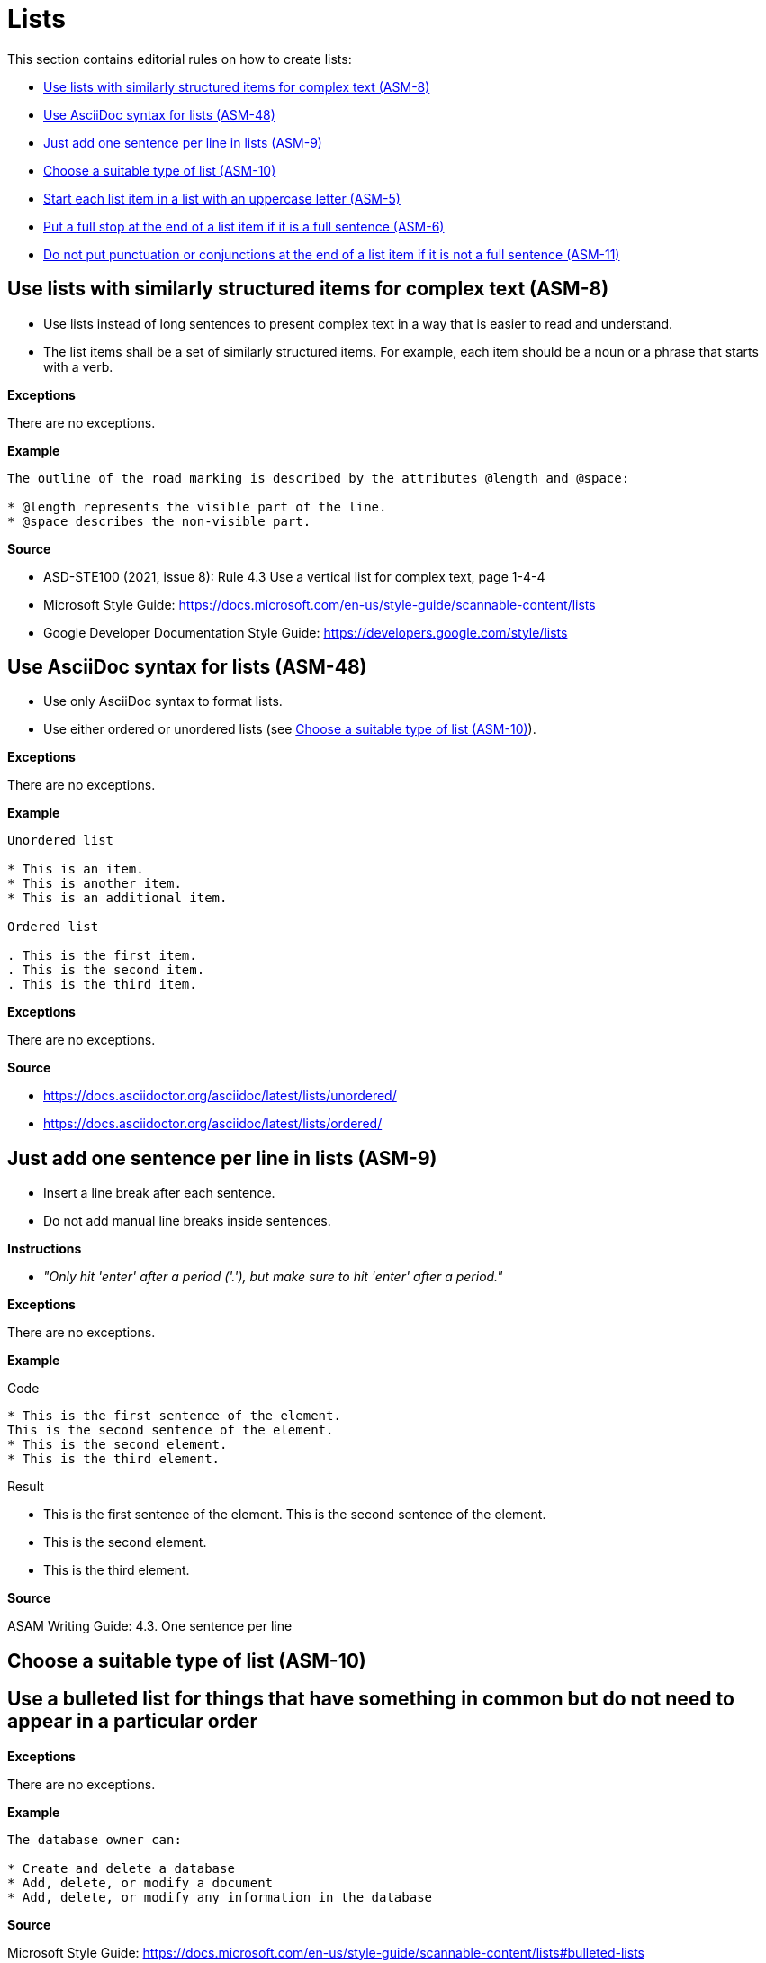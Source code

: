 
[#sec-lists]
= Lists

This section contains editorial rules on how to create lists:

* <<#sec-ASM-8>>
* <<#sec-ASM-48>>
* <<#sec-ASM-9>>
* <<#sec-ASM-10>>
* <<#sec-ASM-5>>
* <<#sec-ASM-6>>
* <<#sec-ASM-11>>


[#sec-ASM-8]
== Use lists with similarly structured items for complex text (ASM-8)

* Use lists instead of long sentences to present complex text in a way that is easier to read and understand.
* The list items shall be a set of similarly structured items.
For example, each item should be a noun or a phrase that starts with a verb.

*Exceptions*

There are no exceptions.

*Example*

```
The outline of the road marking is described by the attributes @length and @space:

* @length represents the visible part of the line.
* @space describes the non-visible part.
```

*Source*

* ASD-STE100 (2021, issue 8): Rule 4.3 Use a vertical list for complex text, page 1-4-4
* Microsoft Style Guide: https://docs.microsoft.com/en-us/style-guide/scannable-content/lists
* Google Developer Documentation Style Guide: https://developers.google.com/style/lists


[#sec-ASM-48]
== Use AsciiDoc syntax for lists (ASM-48)

* Use only AsciiDoc syntax to format lists.
* Use either ordered or unordered lists (see <<#sec-ASM-10>>).

*Exceptions*

There are no exceptions.

*Example*

```
Unordered list

* This is an item.
* This is another item.
* This is an additional item.

Ordered list

. This is the first item.
. This is the second item.
. This is the third item.
```

*Exceptions*

There are no exceptions.

*Source*

* https://docs.asciidoctor.org/asciidoc/latest/lists/unordered/
* https://docs.asciidoctor.org/asciidoc/latest/lists/ordered/


[#sec-ASM-9]
== Just add one sentence per line in lists (ASM-9)

* Insert a line break after each sentence.
* Do not add manual line breaks inside sentences.

*Instructions*

* _"Only hit 'enter' after a period ('.'), but make sure to hit 'enter' after a period."_

*Exceptions*

There are no exceptions.

*Example*

[.underline]#Code#

```
* This is the first sentence of the element.
This is the second sentence of the element.
* This is the second element.
* This is the third element.
```

[.underline]#Result#

* This is the first sentence of the element.
This is the second sentence of the element.
* This is the second element.
* This is the third element.

*Source*

ASAM Writing Guide: 4.3. One sentence per line

[#sec-ASM-10]
== Choose a suitable type of list (ASM-10)


== Use a bulleted list for things that have something in common but do not need to appear in a particular order

*Exceptions*

There are no exceptions.

*Example*

```
The database owner can:

* Create and delete a database
* Add, delete, or modify a document
* Add, delete, or modify any information in the database
```

*Source*

Microsoft Style Guide: https://docs.microsoft.com/en-us/style-guide/scannable-content/lists#bulleted-lists


== Use a numbered list for sequential items (like a procedure) or prioritized items (like a top 10 list)

*Exceptions*

There are no exceptions.

*Example*

```
To sign on to a database:

. On the File menu, select Open database.
. In Username, enter your name.
. In Password, enter your password, and then select OK.
```

*Source*

Microsoft Style Guide: https://docs.microsoft.com/en-us/style-guide/scannable-content/lists#numbered-lists


[#sec-ASM-5]
== Start each list item in a list with an uppercase letter (ASM-5)

*Exceptions*

If a list item starts with one of the following, do not use an uppercase letter:

* Code elements +
For example: * `<elevation>` elements shall be defined in ascending order according to the s-coordinate.
* Mathematical signs +
For example: * `x` and `y`
* URLs +
For example: * http://www.asam.net

*Example*

```
* This is the first sentence.
* This is the second sentence.
* This is the third sentence.
```

*Source*

ASD-STE100 (2021, issue 8): Rule 4.3 Use a vertical list for complex text, page 1-4-4


[#sec-ASM-6]
== Put a full stop at the end of a list item if it is a full sentence (ASM-6)

*Exceptions*

There are no exceptions.

*Example*

[#tab-23063c34-07c7-4ecd-a797-ad8d715df052]
.Use of full stops at the end of a list item
[%header]
|===
|No |#Yes#

a|
* [.line-through]#This is the first sentence#
* [.line-through]#This is the second sentence#
* [.line-through]#This is the third sentence#
a|
* This is the first sentence.
* This is the second sentence.
* This is the third sentence.
|===

*Source*

* ASD-STE100 (2021, issue 8): Rule 4.3 Use a vertical list for complex text, page 1-4-4
* Microsoft Style Guide: https://docs.microsoft.com/en-us/style-guide/scannable-content/lists#punctuation


[#sec-ASM-11]
== Do not put punctuation or conjunctions at the end of a list item if it is not a full sentence (ASM-11)

If an item in a list is not a full sentence, then do not put the following punctuation or conjunctions:

* Full stops (periods)
* Semicolons
* Commas
* Conjunctions like "and" or "or"

*Exceptions*

There are no exceptions.

*Example*

[#tab-a099df34-7296-42e1-bd7f-db180f84fe66]
.Use of punctuation and conjunctions at the end of an item
[%header]
|===
|No |#Yes#

a|
* [.line-through]#Common junctions,#
* [.line-through]#Direct junctions, and#
* [.line-through]#Virtual junctions.#
a|
* Common junctions
* Direct junctions
* Virtual junctions
|===

*Source*

* ASD-STE100 (2021, issue 8): Rule 4.3 Use a vertical list for complex text, page 1-4-4
* Microsoft Style Guide: https://docs.microsoft.com/en-us/style-guide/scannable-content/lists#punctuation
* Google Developer Documentation Style Guide: https://developers.google.com/style/lists
